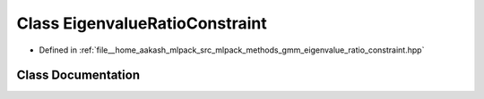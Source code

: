 .. _exhale_class_classmlpack_1_1gmm_1_1EigenvalueRatioConstraint:

Class EigenvalueRatioConstraint
===============================

- Defined in :ref:`file__home_aakash_mlpack_src_mlpack_methods_gmm_eigenvalue_ratio_constraint.hpp`


Class Documentation
-------------------


.. doxygenclass:: mlpack::gmm::EigenvalueRatioConstraint
   :members:
   :protected-members:
   :undoc-members: